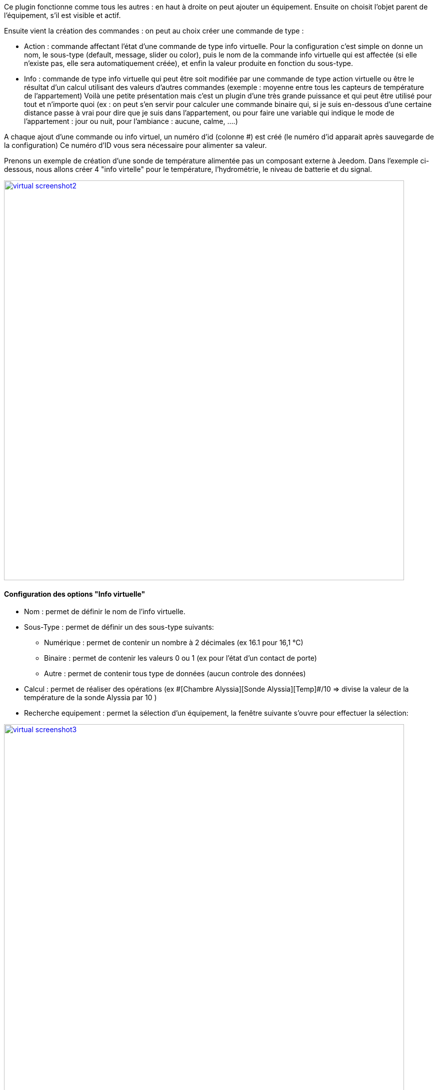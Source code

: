 Ce plugin fonctionne comme tous les autres : en haut à droite on peut ajouter un équipement. Ensuite on choisit l’objet parent de l’équipement, s’il est visible et actif.

Ensuite vient la création des commandes : on peut au choix créer une commande de type :

- Action : commande affectant l’état d’une commande de type info virtuelle. Pour la configuration c’est simple on donne un nom, le sous-type (default, message, slider ou color), puis le nom de la commande info virtuelle qui est affectée (si elle n’existe pas, elle sera automatiquement créée), et enfin la valeur produite en fonction du sous-type.
- Info : commande de type info virtuelle qui peut être soit modifiée par une commande de type action virtuelle ou être le résultat d'un calcul utilisant des valeurs d’autres commandes (exemple : moyenne entre tous les capteurs de température de l’appartement)
Voilà une petite présentation mais c’est un plugin d’une très grande puissance et qui peut être utilisé pour tout et n’importe quoi (ex : on peut s'en servir pour calculer une commande binaire qui, si je suis en-dessous d’une certaine distance passe à vrai pour dire que je suis dans l’appartement, ou pour faire une variable qui indique le mode de l’appartement : jour ou nuit, pour l’ambiance  : aucune, calme, ….)

A chaque ajout d'une commande ou info virtuel, un numéro d'id (colonne #) est créé (le numéro d'id apparait après sauvegarde de la configuration)
Ce numéro d'ID vous sera nécessaire pour alimenter sa valeur.

Prenons un exemple de création d'une sonde de température alimentée pas un composant externe à Jeedom.
Dans l'exemple ci-dessous, nous allons créer 4 "info virtelle" pour le température, l'hydrométrie, le niveau de batterie et du signal.

image::../images/virtual_screenshot2.png[width=800,link="../images/virtual_screenshot2.png"]

==== Configuration des options "Info virtuelle"

* Nom : permet de définir le nom de l'info virtuelle.
* Sous-Type : permet de définir un des sous-type suivants:
** Numérique : permet de contenir un nombre à 2 décimales (ex 16.1 pour 16,1 °C)
** Binaire : permet de contenir les valeurs 0 ou 1 (ex pour l'état d'un contact de porte)
** Autre : permet de contenir tous type de données (aucun controle des données)
* Calcul : permet de réaliser des opérations (ex \#[Chambre Alyssia][Sonde Alyssia][Temp]#/10 => divise la valeur de la température de la sonde Alyssia par 10 )
* Recherche equipement : permet la sélection d'un équipement, la fenêtre suivante s'ouvre pour effectuer la sélection:

image::../images/virtual_screenshot3.png[width=800,link="../images/virtual_screenshot3.png"]

* Valeur retour d'état : #A compléter#
* Durée avant retour d'état (min) : #A compléter#
* Unité : Permet de définir l'unité (ex °C pour la température). Cette valeur est récupérée et affichée dans les widgets.
* Paramètres :
** Historiser : Permet d'historiser les données
** Afficher : Permet l'affichage ou non dans le widget
** Evènement seulement : est nécessaire quand mise à jour par un composant externe à Jeedom
** min et max :  Permet  de définir la valeur minimum et maximum. Ces valeurs sont prisent en comptes pour la mise en forme de certains widgets.

==== Configuration des options "Info virtuelle"
#A compléter#
